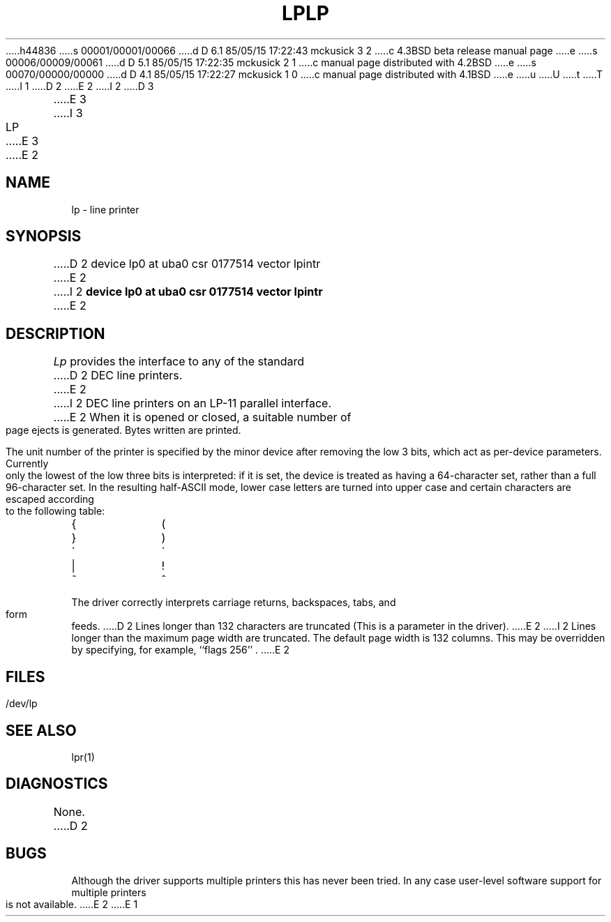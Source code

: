 h44836
s 00001/00001/00066
d D 6.1 85/05/15 17:22:43 mckusick 3 2
c 4.3BSD beta release manual page
e
s 00006/00009/00061
d D 5.1 85/05/15 17:22:35 mckusick 2 1
c manual page distributed with 4.2BSD
e
s 00070/00000/00000
d D 4.1 85/05/15 17:22:27 mckusick 1 0
c manual page distributed with 4.1BSD
e
u
U
t
T
I 1
.\" Copyright (c) 1980 Regents of the University of California.
.\" All rights reserved.  The Berkeley software License Agreement
.\" specifies the terms and conditions for redistribution.
.\"
.\"	%W% (Berkeley) %G%
.\"
D 2
.TH LP 4 4/1/81
E 2
I 2
D 3
.TH LP 4 "27 July 1983"
E 3
I 3
.TH LP 4 "%Q%"
E 3
E 2
.UC 4
.SH NAME
lp \- line printer
.SH SYNOPSIS
D 2
device lp0 at uba0 csr 0177514 vector lpintr
E 2
I 2
.B "device lp0 at uba0 csr 0177514 vector lpintr"
E 2
.SH DESCRIPTION
.I Lp
provides the interface to any of the standard
D 2
DEC line printers.
E 2
I 2
DEC line printers on an LP-11 parallel interface.
E 2
When it is opened or closed, a suitable number
of page ejects is generated.
Bytes written are printed.
.PP
The unit number of the printer is specified by the minor device
after removing the low 3 bits, which act as per-device parameters.
Currently only the lowest of the low three bits is interpreted:
if it is set, the device is treated as having a 64-character set,
rather than a full 96-character set.
In the resulting half-ASCII mode, lower case letters are turned
into upper case and certain characters are escaped according to
the following table:
.PP
.br
.ns
.TP 10
{
\o"-("
.br
.ns
.TP 10
}
\o"-)"
.br
.ns
.TP 10
\`
\o"-\'"
.br
.ns
.TP 10
|
\o"\-!"
.br
.ns
.TP 10
~
\o"\-^"
..
.PP
The driver correctly interprets
carriage returns, backspaces, tabs, and form feeds.
D 2
Lines longer than 132 characters are truncated
(This is a parameter in the driver).
E 2
I 2
Lines longer than the maximum page width are truncated.
The default page width is 132 columns.
This may be overridden by specifying, for example, ``flags 256'' .
E 2
.SH FILES
/dev/lp
.SH "SEE ALSO"
lpr(1)
.SH DIAGNOSTICS
None.
D 2
.SH BUGS
Although the driver supports multiple printers this has never
been tried.  In any case user-level software support for multiple printers
is not available.
E 2
E 1
